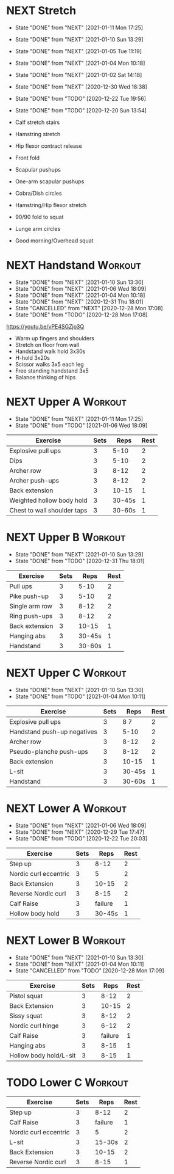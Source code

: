 * NEXT Stretch
  SCHEDULED: <2021-01-13 Wed 09:30 ++2d>
  :PROPERTIES:
  :STYLE:    habit
  :REPEAT_TO_STATE: NEXT
  :LAST_REPEAT: [2021-01-11 Mon 17:25]
  :END:
  - State "DONE"       from "NEXT"       [2021-01-11 Mon 17:25]
  - State "DONE"       from "NEXT"       [2021-01-10 Sun 13:29]
  - State "DONE"       from "NEXT"       [2021-01-05 Tue 11:19]
  - State "DONE"       from "NEXT"       [2021-01-04 Mon 10:18]
  - State "DONE"       from "NEXT"       [2021-01-02 Sat 14:18]
  - State "DONE"       from "NEXT"       [2020-12-30 Wed 18:38]
  - State "DONE"       from "TODO"       [2020-12-22 Tue 19:56]
  - State "DONE"       from "TODO"       [2020-12-20 Sun 13:54]

  - Calf stretch stairs 
  - Hamstring stretch 
  - Hip flexor contract release 
  - Front fold 
  - Scapular pushups 
  - One-arm scapular pushups 
  - Cobra/Dish circles 
  - Hamstring/Hip flexor stretch 
  - 90/90 fold to squat 
  - Lunge arm circles 
  - Good morning/Overhead squat 

* NEXT Handstand                                                    :Workout:
  SCHEDULED: <2021-01-12 Tue 09:30 ++2d>
  :PROPERTIES:
  :STYLE:    habit
  :REPEAT_TO_STATE: NEXT
  :LAST_REPEAT: [2021-01-10 Sun 13:30]
  :END:

  - State "DONE"       from "NEXT"       [2021-01-10 Sun 13:30]
  - State "DONE"       from "NEXT"       [2021-01-06 Wed 18:09]
  - State "DONE"       from "NEXT"       [2021-01-04 Mon 10:18]
  - State "DONE"       from "NEXT"       [2020-12-31 Thu 18:01]
  - State "CANCELLED"  from "NEXT"       [2020-12-28 Mon 17:08]
  - State "DONE"       from "TODO"       [2020-12-28 Mon 17:08]
[[https://youtu.be/vPE4SGZjo3Q]]
- Warm up fingers and shoulders 
- Stretch on floor from wall 
- Handstand walk hold 3x30s
- H-hold 3x20s 
- Scissor walks 3x5 each leg 
- Free standing handstand 3x5
- Balance thinking of hips 

* NEXT Upper A                                                      :Workout:
  SCHEDULED: <2021-01-18 Mon 09:30 ++1w>
  :PROPERTIES:
  :LAST_REPEAT: [2021-01-11 Mon 17:25]
  :STYLE:    habit
  :REPEAT_TO_STATE: NEXT
  :END:

  - State "DONE"       from "NEXT"       [2021-01-11 Mon 17:25]
  - State "DONE"       from "TODO"       [2021-01-06 Wed 18:09]
| Exercise                    | Sets |   Reps | Rest |
|-----------------------------+------+--------+------|
| Explosive pull ups          |    3 |   5-10 |    2 |
| Dips                        |    3 |   5-10 |    2 |
| Archer row                  |    3 |   8-12 |    2 |
| Archer push-ups             |    3 |   8-12 |    2 |
| Back extension              |    3 |  10-15 |    1 |
| Weighted hollow body hold   |    3 | 30-45s |    1 |
| Chest to wall shoulder taps |    3 | 30-60s |    1 |

* NEXT Upper B                                                      :Workout:
  SCHEDULED: <2021-01-13 Wed 09:30 ++1w>
  :PROPERTIES:
  :STYLE:    habit
  :REPEAT_TO_STATE: NEXT
  :LAST_REPEAT: [2021-01-10 Sun 13:29]
  :END:

  - State "DONE"       from "NEXT"       [2021-01-10 Sun 13:29]
  - State "DONE"       from "TODO"       [2020-12-31 Thu 18:01]
| Exercise         | Sets |   Reps | Rest |
|------------------+------+--------+------|
| Pull ups         |    3 |   5-10 |    2 |
| Pike push-up     |    3 |   5-10 |    2 |
| Single arm row |    3 |   8-12 |    2 |
| Ring push-ups |    3 |   8-12 |    2 |
| Back extension   |    3 |  10-15 |    1 |
| Hanging abs      |    3 | 30-45s |    1 |
| Handstand        |    3 | 30-60s |    1 |

* NEXT Upper C                                                      :Workout:
  SCHEDULED: <2021-01-16 Sat 09:30 ++1w>
  :PROPERTIES:
  :STYLE:    habit
  :REPEAT_TO_STATE: NEXT
  :LAST_REPEAT: [2021-01-10 Sun 13:30]
  :END:

  - State "DONE"       from "NEXT"       [2021-01-10 Sun 13:30]
  - State "DONE"       from "TODO"       [2021-01-04 Mon 10:11]
| Exercise                    | Sets |   Reps | Rest |
|-----------------------------+------+--------+------|
| Explosive pull ups          |    3 |   8 7 |    2 |
| Handstand push-up negatives |    3 |   5-10 |    2 |
| Archer row                  |    3 |   8-12 |    2 |
| Pseudo-planche push-ups     |    3 |   8-12 |    2 |
| Back extension              |    3 |  10-15 |    1 |
| L-sit                       |    3 | 30-45s |    1 |
| Handstand                   |    3 | 30-60s |    1 |

* NEXT Lower A                                                      :Workout:
  SCHEDULED: <2021-01-12 Tue 09:30 ++1w>
  :PROPERTIES:
  :STYLE:    habit
  :REPEAT_TO_STATE: NEXT
  :LAST_REPEAT: [2021-01-06 Wed 18:09]
  :END:
  - State "DONE"       from "NEXT"       [2021-01-06 Wed 18:09]
  - State "DONE"       from "NEXT"       [2020-12-29 Tue 17:47]
  - State "DONE"       from "TODO"       [2020-12-22 Tue 20:03]
| Exercise              | Sets |    Reps | Rest |
|-----------------------+------+---------+------|
| Step up               |    3 |    8-12 |    2 |
| Nordic curl eccentric |    3 |       5 |    2 |
| Back Extension        |    3 |   10-15 |    2 |
| Reverse Nordic curl   |    3 |    8-15 |    2 |
| Calf Raise            |    3 | failure |    1 |
| Hollow body hold      |    3 |  30-45s |    1 |

* NEXT Lower B                                                      :Workout:
  SCHEDULED: <2021-01-17 Sun 09:30 ++1w>
  :PROPERTIES:
  :STYLE:    habit
  :REPEAT_TO_STATE: NEXT
  :LAST_REPEAT: [2021-01-10 Sun 13:30]
  :END:

  - State "DONE"       from "NEXT"       [2021-01-10 Sun 13:30]
  - State "DONE"       from "NEXT"       [2021-01-04 Mon 10:11]
  - State "CANCELLED"  from "TODO"       [2020-12-28 Mon 17:09]
| Exercise          | Sets |    Reps | Rest |
|-------------------+------+---------+------|
| Pistol squat      |    3 |    8-12 |    2 |
| Back Extension    |    3 |   10-15 |    2 |
| Sissy squat       |    3 |    8-12 |    2 |
| Nordic curl hinge |    3 |    6-12 |    2 |
| Calf Raise        |    3 | failure |    1 |
| Hanging abs       |    3 |    8-15 |    1 |
| Hollow body hold/L-sit |    3 |    8-15 |    1 |

* TODO Lower C :Workout:

| Exercise              | Sets |    Reps | Rest |
|-----------------------+------+---------+------|
| Step up               |    3 |    8-12 |    2 |
| Calf Raise            |    3 | failure |    1 |
| Nordic curl eccentric |    3 |       5 |    2 |
| L-sit                 |    3 |  15-30s |    2 |
| Back Extension        |    3 |   10-15 |    2 |
| Reverse Nordic curl   |    3 |    8-15 |    1 |

